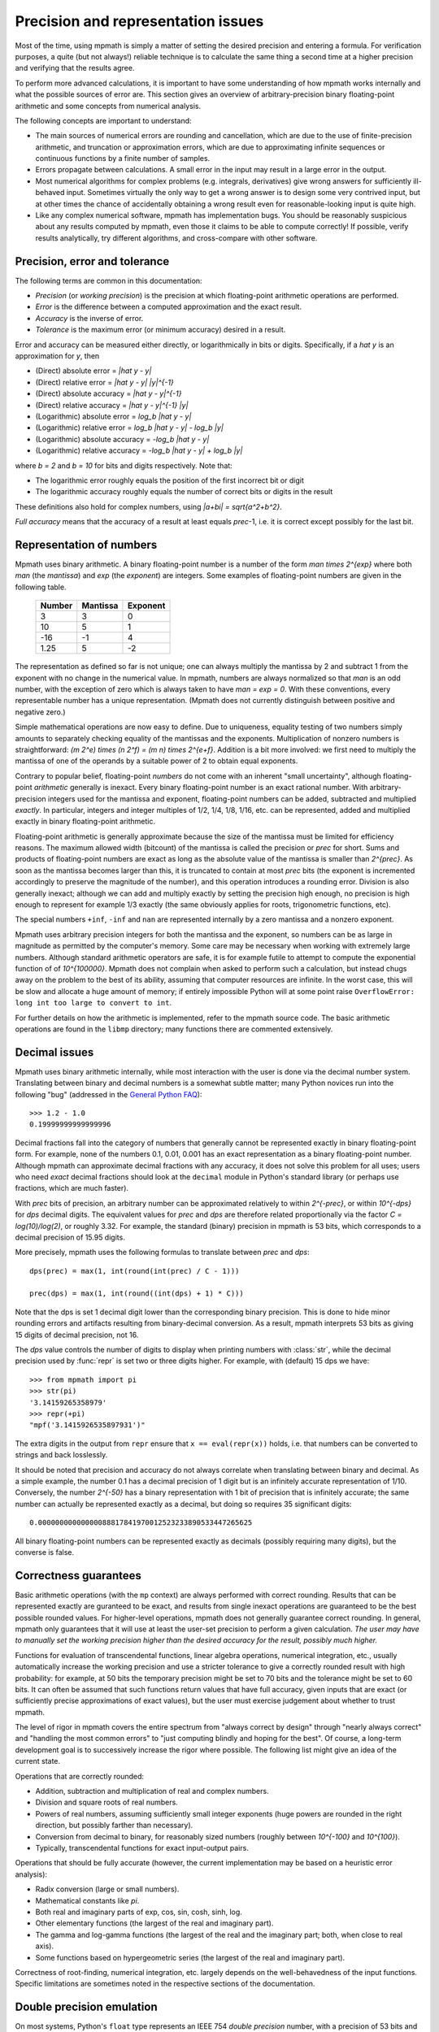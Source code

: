 Precision and representation issues
===================================

Most of the time, using mpmath is simply a matter of setting the desired precision and entering a formula. For verification purposes, a quite (but not always!) reliable technique is to calculate the same thing a second time at a higher precision and verifying that the results agree.

To perform more advanced calculations, it is important to have some understanding of how mpmath works internally and what the possible sources of error are. This section gives an overview of arbitrary-precision binary floating-point arithmetic and some concepts from numerical analysis.

The following concepts are important to understand:

* The main sources of numerical errors are rounding and cancellation, which are due to the use of finite-precision arithmetic, and truncation or approximation errors, which are due to approximating infinite sequences or continuous functions by a finite number of samples.
* Errors propagate between calculations. A small error in the input may result in a large error in the output.
* Most numerical algorithms for complex problems (e.g. integrals, derivatives) give wrong answers for sufficiently ill-behaved input. Sometimes virtually the only way to get a wrong answer is to design some very contrived input, but at other times the chance of accidentally obtaining a wrong result even for reasonable-looking input is quite high.
* Like any complex numerical software, mpmath has implementation bugs. You should be reasonably suspicious about any results computed by mpmath, even those it claims to be able to compute correctly! If possible, verify results analytically, try different algorithms, and cross-compare with other software.

Precision, error and tolerance
------------------------------

The following terms are common in this documentation:

- *Precision* (or *working precision*) is the precision at which floating-point arithmetic operations are performed.
- *Error* is the difference between a computed approximation and the exact result.
- *Accuracy* is the inverse of error.
- *Tolerance* is the maximum error (or minimum accuracy) desired in a result.

Error and accuracy can be measured either directly, or logarithmically in bits or digits. Specifically, if a `\hat y` is an approximation for `y`, then 

- (Direct) absolute error = `|\hat y - y|`
- (Direct) relative error = `|\hat y - y| |y|^{-1}`
- (Direct) absolute accuracy = `|\hat y - y|^{-1}`
- (Direct) relative accuracy = `|\hat y - y|^{-1} |y|`
- (Logarithmic) absolute error = `\log_b |\hat y - y|`
- (Logarithmic) relative error = `\log_b |\hat y - y| - \log_b |y|`
- (Logarithmic) absolute accuracy = `-\log_b |\hat y - y|`
- (Logarithmic) relative accuracy = `-\log_b |\hat y - y| + \log_b |y|`

where `b = 2` and `b = 10` for bits and digits respectively. Note that:

- The logarithmic error roughly equals the position of the first incorrect bit or digit
- The logarithmic accuracy roughly equals the number of correct bits or digits in the result

These definitions also hold for complex numbers, using `|a+bi| = \sqrt{a^2+b^2}`.

*Full accuracy* means that the accuracy of a result at least equals *prec*-1, i.e. it is correct except possibly for the last bit.

Representation of numbers
-------------------------

Mpmath uses binary arithmetic. A binary floating-point number is a number of the form `man \times 2^{exp}` where both *man* (the *mantissa*) and *exp* (the *exponent*) are integers. Some examples of floating-point numbers are given in the following table.

  +--------+----------+----------+
  | Number | Mantissa | Exponent |
  +========+==========+==========+
  |    3   |    3     |     0    |
  +--------+----------+----------+
  |   10   |    5     |     1    |
  +--------+----------+----------+
  |  -16   |   -1     |     4    |
  +--------+----------+----------+
  |  1.25  |    5     |    -2    |
  +--------+----------+----------+

The representation as defined so far is not unique; one can always multiply the mantissa by 2 and subtract 1 from the exponent with no change in the numerical value. In mpmath, numbers are always normalized so that *man* is an odd number, with the exception of zero which is always taken to have *man = exp = 0*. With these conventions, every representable number has a unique representation. (Mpmath does not currently distinguish between positive and negative zero.)

Simple mathematical operations are now easy to define. Due to uniqueness, equality testing of two numbers simply amounts to separately checking equality of the mantissas and the exponents. Multiplication of nonzero numbers is straightforward: `(m 2^e) \times (n 2^f) = (m n) \times 2^{e+f}`. Addition is a bit more involved: we first need to multiply the mantissa of one of the operands by a suitable power of 2 to obtain equal exponents.

Contrary to popular belief, floating-point *numbers* do not come with an inherent "small uncertainty", although floating-point *arithmetic* generally is inexact. Every binary floating-point number is an exact rational number. With arbitrary-precision integers used for the mantissa and exponent, floating-point numbers can be added, subtracted and multiplied *exactly*. In particular, integers and integer multiples of 1/2, 1/4, 1/8, 1/16, etc. can be represented, added and multiplied exactly in binary floating-point arithmetic.

Floating-point arithmetic is generally approximate because the size of the mantissa must be limited for efficiency reasons. The maximum allowed width (bitcount) of the mantissa is called the precision or *prec* for short. Sums and products of floating-point numbers are exact as long as the absolute value of the mantissa is smaller than `2^{prec}`. As soon as the mantissa becomes larger than this, it is truncated to contain at most *prec* bits (the exponent is incremented accordingly to preserve the magnitude of the number), and this operation introduces a rounding error. Division is also generally inexact; although we can add and multiply exactly by setting the precision high enough, no precision is high enough to represent for example 1/3 exactly (the same obviously applies for roots, trigonometric functions, etc).

The special numbers ``+inf``, ``-inf`` and ``nan`` are represented internally by a zero mantissa and a nonzero exponent.

Mpmath uses arbitrary precision integers for both the mantissa and the exponent, so numbers can be as large in magnitude as permitted by the computer's memory. Some care may be necessary when working with extremely large numbers. Although standard arithmetic operators are safe, it is for example futile to attempt to compute the exponential function of of `10^{100000}`. Mpmath does not complain when asked to perform such a calculation, but instead chugs away on the problem to the best of its ability, assuming that computer resources are infinite. In the worst case, this will be slow and allocate a huge amount of memory; if entirely impossible Python will at some point raise ``OverflowError: long int too large to convert to int``.

For further details on how the arithmetic is implemented, refer to the mpmath source code. The basic arithmetic operations are found in the ``libmp`` directory; many functions there are commented extensively.

Decimal issues
--------------

Mpmath uses binary arithmetic internally, while most interaction with the user is done via the decimal number system. Translating between binary and decimal numbers is a somewhat subtle matter; many Python novices run into the following "bug" (addressed in the `General Python FAQ <http://docs.python.org/faq/design.html#why-are-floating-point-calculations-so-inaccurate>`_)::

    >>> 1.2 - 1.0
    0.19999999999999996

Decimal fractions fall into the category of numbers that generally cannot be represented exactly in binary floating-point form. For example, none of the numbers 0.1, 0.01, 0.001 has an exact representation as a binary floating-point number. Although mpmath can approximate decimal fractions with any accuracy, it does not solve this problem for all uses; users who need *exact* decimal fractions should look at the ``decimal`` module in Python's standard library (or perhaps use fractions, which are much faster).

With *prec* bits of precision, an arbitrary number can be approximated relatively to within `2^{-prec}`, or within `10^{-dps}` for *dps* decimal digits. The equivalent values for *prec* and *dps* are therefore related proportionally via the factor `C = \log(10)/\log(2)`, or roughly 3.32. For example, the standard (binary) precision in mpmath is 53 bits, which corresponds to a decimal precision of 15.95 digits.

More precisely, mpmath uses the following formulas to translate between *prec* and *dps*::

  dps(prec) = max(1, int(round(int(prec) / C - 1)))

  prec(dps) = max(1, int(round((int(dps) + 1) * C)))

Note that the dps is set 1 decimal digit lower than the corresponding binary precision. This is done to hide minor rounding errors and artifacts resulting from binary-decimal conversion. As a result, mpmath interprets 53 bits as giving 15 digits of decimal precision, not 16.

The *dps* value controls the number of digits to display when printing numbers with :class:`str`, while the decimal precision used by :func:`repr` is set two or three digits higher. For example, with (default) 15 dps we have::

    >>> from mpmath import pi
    >>> str(pi)
    '3.14159265358979'
    >>> repr(+pi)
    "mpf('3.1415926535897931')"

The extra digits in the output from ``repr`` ensure that ``x == eval(repr(x))`` holds, i.e. that numbers can be converted to strings and back losslessly.

It should be noted that precision and accuracy do not always correlate when translating between binary and decimal. As a simple example, the number 0.1 has a decimal precision of 1 digit but is an infinitely accurate representation of 1/10. Conversely, the number `2^{-50}` has a binary representation with 1 bit of precision that is infinitely accurate; the same number can actually be represented exactly as a decimal, but doing so requires 35 significant digits::

    0.00000000000000088817841970012523233890533447265625

All binary floating-point numbers can be represented exactly as decimals (possibly requiring many digits), but the converse is false.

Correctness guarantees
----------------------

Basic arithmetic operations (with the ``mp`` context) are always performed with correct rounding. Results that can be represented exactly are guranteed to be exact, and results from single inexact operations are guaranteed to be the best possible rounded values. For higher-level operations, mpmath does not generally guarantee correct rounding. In general, mpmath only guarantees that it will use at least the user-set precision to perform a given calculation. *The user may have to manually set the working precision higher than the desired accuracy for the result, possibly much higher.*

Functions for evaluation of transcendental functions, linear algebra operations, numerical integration, etc., usually automatically increase the working precision and use a stricter tolerance to give a correctly rounded result with high probability: for example, at 50 bits the temporary precision might be set to 70 bits and the tolerance might be set to 60 bits. It can often be assumed that such functions return values that have full accuracy, given inputs that are exact (or sufficiently precise approximations of exact values), but the user must exercise judgement about whether to trust mpmath.

The level of rigor in mpmath covers the entire spectrum from "always correct by design" through "nearly always correct" and "handling the most common errors" to "just computing blindly and hoping for the best". Of course, a long-term development goal is to successively increase the rigor where possible. The following list might give an idea of the current state.

Operations that are correctly rounded:

* Addition, subtraction and multiplication of real and complex numbers.
* Division and square roots of real numbers.
* Powers of real numbers, assuming sufficiently small integer exponents (huge powers are rounded in the right direction, but possibly farther than necessary).
* Conversion from decimal to binary, for reasonably sized numbers (roughly between `10^{-100}` and `10^{100}`).
* Typically, transcendental functions for exact input-output pairs.

Operations that should be fully accurate (however, the current implementation may be based on a heuristic error analysis):

* Radix conversion (large or small numbers).
* Mathematical constants like `\pi`.
* Both real and imaginary parts of exp, cos, sin, cosh, sinh, log.
* Other elementary functions (the largest of the real and imaginary part).
* The gamma and log-gamma functions (the largest of the real and the imaginary part; both, when close to real axis).
* Some functions based on hypergeometric series (the largest of the real and imaginary part).

Correctness of root-finding, numerical integration, etc. largely depends on the well-behavedness of the input functions. Specific limitations are sometimes noted in the respective sections of the documentation.

Double precision emulation
--------------------------

On most systems, Python's ``float`` type represents an IEEE 754 *double precision* number, with a precision of 53 bits and rounding-to-nearest. With default precision (``mp.prec = 53``), the mpmath ``mpf`` type roughly emulates the behavior of the ``float`` type. Sources of incompatibility include the following:

* In hardware floating-point arithmetic, the size of the exponent is restricted to a fixed range: regular Python floats have a range between roughly `10^{-300}` and `10^{300}`. Mpmath does not emulate overflow or underflow when exponents fall outside this range.
* On some systems, Python uses 80-bit (extended double) registers for floating-point operations. Due to double rounding, this makes the ``float`` type less accurate. This problem is only known to occur with Python versions compiled with GCC on 32-bit systems.
* Machine floats very close to the exponent limit round subnormally, meaning that they lose accuracy (Python may raise an exception instead of rounding a ``float`` subnormally).
* Mpmath is able to produce more accurate results for transcendental functions.

Further reading
---------------

There are many excellent textbooks on numerical analysis and floating-point arithmetic. Some good web resources are:

* `David Goldberg, What Every Computer Scientist Should Know About Floating-Point Arithmetic <http://www.cl.cam.ac.uk/teaching/1011/FPComp/floatingmath.pdf>`_
* `The Wikipedia article about numerical analysis  <http://en.wikipedia.org/wiki/Numerical_analysis>`_
* [MPFR]_
